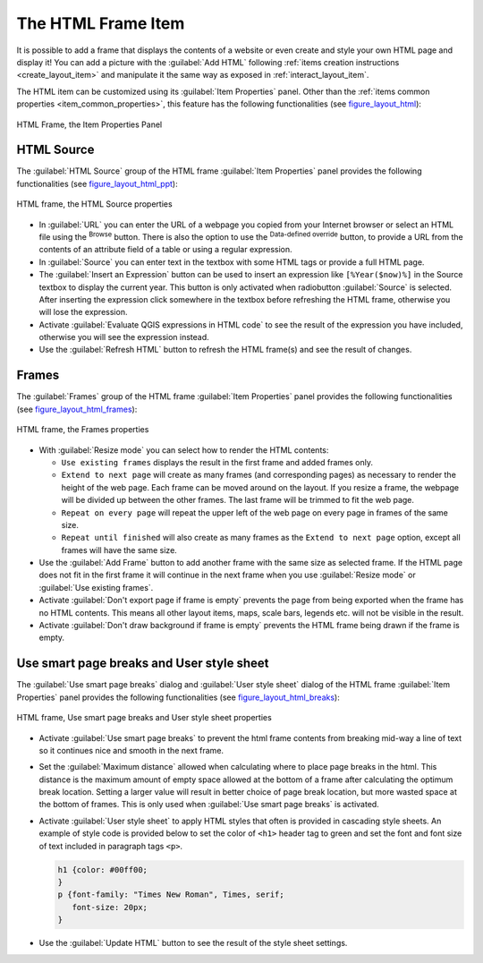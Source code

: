 .. only:: html

   |updatedisclaimer|

.. index:: HTML frame
.. _layout_html_item:

The HTML Frame Item
====================

.. only:: html

   .. contents::
      :local:

It is possible to add a frame that displays the contents of a website or even
create and style your own HTML page and display it!
You can add a picture with the |addHtml| :guilabel:`Add HTML` following
:ref:`items creation instructions <create_layout_item>` and manipulate it the
same way as exposed in :ref:`interact_layout_item`.

The HTML item can be customized using its :guilabel:`Item Properties` panel.
Other than the :ref:`items common properties <item_common_properties>`, this
feature has the following functionalities (see figure_layout_html_):


.. _figure_layout_html:

.. figure:: img/html_properties.png
   :align: center

   HTML Frame, the Item Properties Panel


HTML Source
------------

The :guilabel:`HTML Source` group of the HTML frame :guilabel:`Item Properties`
panel provides the following functionalities (see figure_layout_html_ppt_):

.. _figure_layout_html_ppt:

.. figure:: img/html_source.png
   :align: center

   HTML frame, the HTML Source properties

* In :guilabel:`URL` you can enter the URL of a webpage you copied from your
  Internet browser or select an HTML file using the |browseButton| :sup:`Browse`
  button. There is also the option to use the |dataDefined| :sup:`Data-defined
  override` button, to provide a URL from the contents of an attribute field of
  a table or using a regular expression.
* In :guilabel:`Source` you can enter text in the textbox with some HTML tags or
  provide a full HTML page.
* The :guilabel:`Insert an Expression` button can be used to insert an expression like
  ``[%Year($now)%]`` in the Source textbox to display the current year. This
  button is only activated when radiobutton :guilabel:`Source` is selected.
  After inserting the expression click somewhere in the textbox before
  refreshing the HTML frame, otherwise you will lose the expression.
* Activate |checkbox| :guilabel:`Evaluate QGIS expressions in HTML code` to see
  the result of the expression you have included, otherwise you will see the
  expression instead.
* Use the :guilabel:`Refresh HTML` button to refresh the HTML frame(s) and see the
  result of changes.


Frames
-------

The :guilabel:`Frames` group of the HTML frame :guilabel:`Item Properties`
panel provides the following functionalities (see figure_layout_html_frames_):

.. _figure_layout_html_frames:

.. figure:: img/html_frame.png
   :align: center

   HTML frame, the Frames properties

* With :guilabel:`Resize mode` you can select how to render the HTML contents:

  * ``Use existing frames`` displays the result in the first frame and added
    frames only.
  * ``Extend to next page`` will create as many frames (and corresponding pages)
    as necessary to render the height of the web page. Each frame can be moved
    around on the layout. If you resize a frame, the webpage will be divided up
    between the other frames. The last frame will be trimmed to fit the web page.
  * ``Repeat on every page`` will repeat the upper left of the web page on every
    page in frames of the same size.
  * ``Repeat until finished`` will also create as many frames as the
    ``Extend to next page`` option, except all frames will have the same size.

* Use the :guilabel:`Add Frame` button to add another frame with the same size as
  selected frame. If the HTML page does not fit in the first frame it will
  continue in the next frame when you use :guilabel:`Resize mode` or
  :guilabel:`Use existing frames`.
* Activate |checkbox| :guilabel:`Don't export page if frame is empty` prevents
  the page from being exported when the frame has no HTML contents. This
  means all other layout items,
  maps, scale bars, legends etc. will not be visible in the result.
* Activate |checkbox| :guilabel:`Don't draw background if frame is empty`
  prevents the HTML frame being drawn if the frame is empty.


Use smart page breaks and User style sheet
-------------------------------------------

The :guilabel:`Use smart page breaks` dialog and :guilabel:`User style sheet`
dialog of the HTML frame :guilabel:`Item Properties` panel provides the
following functionalities (see figure_layout_html_breaks_):

.. _figure_layout_html_breaks:

.. figure:: img/html_breaks.png
   :align: center

   HTML frame, Use smart page breaks and User style sheet properties

* Activate |checkbox| :guilabel:`Use smart page breaks` to prevent the html
  frame contents from breaking mid-way a line of text so it continues nice and
  smooth in the next frame.
* Set the :guilabel:`Maximum distance` allowed when calculating where to place
  page breaks in the html. This distance is the maximum amount of empty space
  allowed at the bottom of a frame after calculating the optimum break location.
  Setting a larger value will result in better choice of page break location,
  but more wasted space at the bottom of frames. This is only used when
  :guilabel:`Use smart page breaks` is activated.
* Activate |checkbox| :guilabel:`User style sheet` to apply HTML styles that
  often is provided in cascading style sheets. An example of style code is
  provided below to set the color of ``<h1>`` header tag to green and set the
  font and font size of text included in paragraph tags ``<p>``.

  .. code-block:: css

     h1 {color: #00ff00;
     }
     p {font-family: "Times New Roman", Times, serif;
        font-size: 20px;
     }

* Use the :guilabel:`Update HTML` button to see the result of the style sheet settings.


.. Substitutions definitions - AVOID EDITING PAST THIS LINE
   This will be automatically updated by the find_set_subst.py script.
   If you need to create a new substitution manually,
   please add it also to the substitutions.txt file in the
   source folder.

.. |addHtml| image:: /static/common/mActionAddHtml.png
   :width: 1.5em
.. |browseButton| image:: /static/common/browsebutton.png
   :width: 2.3em
.. |checkbox| image:: /static/common/checkbox.png
   :width: 1.3em
.. |dataDefined| image:: /static/common/mIconDataDefine.png
   :width: 1.5em
.. |updatedisclaimer| replace:: :disclaimer:`Docs in progress for 'QGIS testing'. Visit https://docs.qgis.org/2.18 for QGIS 2.18 docs and translations.`
